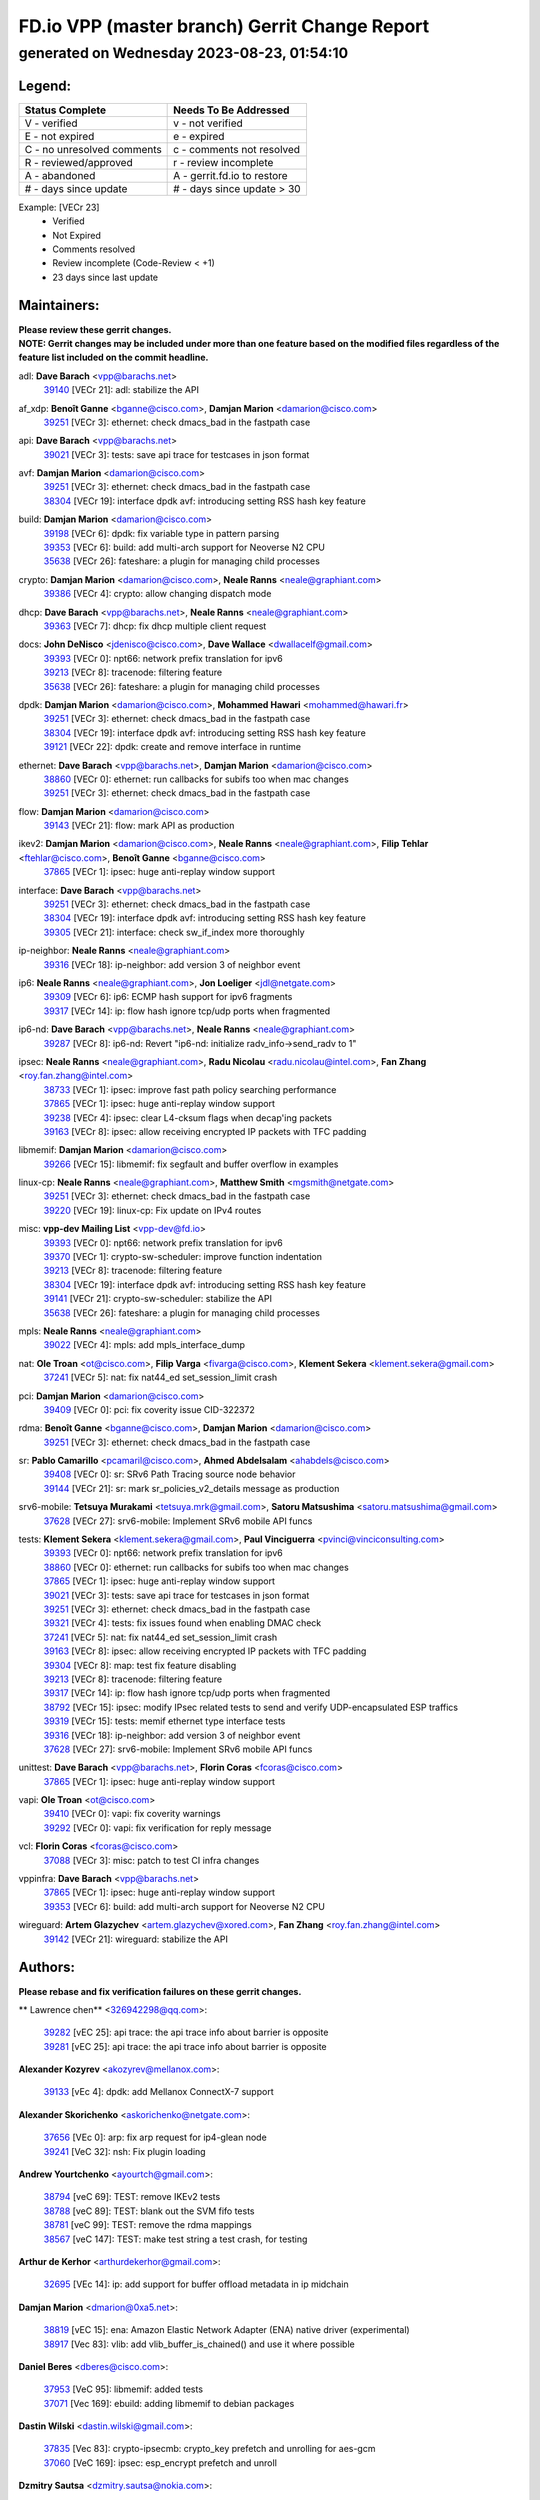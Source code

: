 
==============================================
FD.io VPP (master branch) Gerrit Change Report
==============================================
--------------------------------------------
generated on Wednesday 2023-08-23, 01:54:10
--------------------------------------------


Legend:
-------
========================== ===========================
Status Complete            Needs To Be Addressed
========================== ===========================
V - verified               v - not verified
E - not expired            e - expired
C - no unresolved comments c - comments not resolved
R - reviewed/approved      r - review incomplete
A - abandoned              A - gerrit.fd.io to restore
# - days since update      # - days since update > 30
========================== ===========================

Example: [VECr 23]
    - Verified
    - Not Expired
    - Comments resolved
    - Review incomplete (Code-Review < +1)
    - 23 days since last update


Maintainers:
------------
| **Please review these gerrit changes.**

| **NOTE: Gerrit changes may be included under more than one feature based on the modified files regardless of the feature list included on the commit headline.**

adl: **Dave Barach** <vpp@barachs.net>
  | `39140 <https:////gerrit.fd.io/r/c/vpp/+/39140>`_ [VECr 21]: adl: stabilize the API

af_xdp: **Benoît Ganne** <bganne@cisco.com>, **Damjan Marion** <damarion@cisco.com>
  | `39251 <https:////gerrit.fd.io/r/c/vpp/+/39251>`_ [VECr 3]: ethernet: check dmacs_bad in the fastpath case

api: **Dave Barach** <vpp@barachs.net>
  | `39021 <https:////gerrit.fd.io/r/c/vpp/+/39021>`_ [VECr 3]: tests: save api trace for testcases in json format

avf: **Damjan Marion** <damarion@cisco.com>
  | `39251 <https:////gerrit.fd.io/r/c/vpp/+/39251>`_ [VECr 3]: ethernet: check dmacs_bad in the fastpath case
  | `38304 <https:////gerrit.fd.io/r/c/vpp/+/38304>`_ [VECr 19]: interface dpdk avf: introducing setting RSS hash key feature

build: **Damjan Marion** <damarion@cisco.com>
  | `39198 <https:////gerrit.fd.io/r/c/vpp/+/39198>`_ [VECr 6]: dpdk: fix variable type in pattern parsing
  | `39353 <https:////gerrit.fd.io/r/c/vpp/+/39353>`_ [VECr 6]: build: add multi-arch support for Neoverse N2 CPU
  | `35638 <https:////gerrit.fd.io/r/c/vpp/+/35638>`_ [VECr 26]: fateshare: a plugin for managing child processes

crypto: **Damjan Marion** <damarion@cisco.com>, **Neale Ranns** <neale@graphiant.com>
  | `39386 <https:////gerrit.fd.io/r/c/vpp/+/39386>`_ [VECr 4]: crypto: allow changing dispatch mode

dhcp: **Dave Barach** <vpp@barachs.net>, **Neale Ranns** <neale@graphiant.com>
  | `39363 <https:////gerrit.fd.io/r/c/vpp/+/39363>`_ [VECr 7]: dhcp: fix dhcp multiple client request

docs: **John DeNisco** <jdenisco@cisco.com>, **Dave Wallace** <dwallacelf@gmail.com>
  | `39393 <https:////gerrit.fd.io/r/c/vpp/+/39393>`_ [VECr 0]: npt66: network prefix translation for ipv6
  | `39213 <https:////gerrit.fd.io/r/c/vpp/+/39213>`_ [VECr 8]: tracenode: filtering feature
  | `35638 <https:////gerrit.fd.io/r/c/vpp/+/35638>`_ [VECr 26]: fateshare: a plugin for managing child processes

dpdk: **Damjan Marion** <damarion@cisco.com>, **Mohammed Hawari** <mohammed@hawari.fr>
  | `39251 <https:////gerrit.fd.io/r/c/vpp/+/39251>`_ [VECr 3]: ethernet: check dmacs_bad in the fastpath case
  | `38304 <https:////gerrit.fd.io/r/c/vpp/+/38304>`_ [VECr 19]: interface dpdk avf: introducing setting RSS hash key feature
  | `39121 <https:////gerrit.fd.io/r/c/vpp/+/39121>`_ [VECr 22]: dpdk: create and remove interface in runtime

ethernet: **Dave Barach** <vpp@barachs.net>, **Damjan Marion** <damarion@cisco.com>
  | `38860 <https:////gerrit.fd.io/r/c/vpp/+/38860>`_ [VECr 0]: ethernet: run callbacks for subifs too when mac changes
  | `39251 <https:////gerrit.fd.io/r/c/vpp/+/39251>`_ [VECr 3]: ethernet: check dmacs_bad in the fastpath case

flow: **Damjan Marion** <damarion@cisco.com>
  | `39143 <https:////gerrit.fd.io/r/c/vpp/+/39143>`_ [VECr 21]: flow: mark API as production

ikev2: **Damjan Marion** <damarion@cisco.com>, **Neale Ranns** <neale@graphiant.com>, **Filip Tehlar** <ftehlar@cisco.com>, **Benoît Ganne** <bganne@cisco.com>
  | `37865 <https:////gerrit.fd.io/r/c/vpp/+/37865>`_ [VECr 1]: ipsec: huge anti-replay window support

interface: **Dave Barach** <vpp@barachs.net>
  | `39251 <https:////gerrit.fd.io/r/c/vpp/+/39251>`_ [VECr 3]: ethernet: check dmacs_bad in the fastpath case
  | `38304 <https:////gerrit.fd.io/r/c/vpp/+/38304>`_ [VECr 19]: interface dpdk avf: introducing setting RSS hash key feature
  | `39305 <https:////gerrit.fd.io/r/c/vpp/+/39305>`_ [VECr 21]: interface: check sw_if_index more thoroughly

ip-neighbor: **Neale Ranns** <neale@graphiant.com>
  | `39316 <https:////gerrit.fd.io/r/c/vpp/+/39316>`_ [VECr 18]: ip-neighbor: add version 3 of neighbor event

ip6: **Neale Ranns** <neale@graphiant.com>, **Jon Loeliger** <jdl@netgate.com>
  | `39309 <https:////gerrit.fd.io/r/c/vpp/+/39309>`_ [VECr 6]: ip6: ECMP hash support for ipv6 fragments
  | `39317 <https:////gerrit.fd.io/r/c/vpp/+/39317>`_ [VECr 14]: ip: flow hash ignore tcp/udp ports when fragmented

ip6-nd: **Dave Barach** <vpp@barachs.net>, **Neale Ranns** <neale@graphiant.com>
  | `39287 <https:////gerrit.fd.io/r/c/vpp/+/39287>`_ [VECr 8]: ip6-nd: Revert "ip6-nd: initialize radv_info->send_radv to 1"

ipsec: **Neale Ranns** <neale@graphiant.com>, **Radu Nicolau** <radu.nicolau@intel.com>, **Fan Zhang** <roy.fan.zhang@intel.com>
  | `38733 <https:////gerrit.fd.io/r/c/vpp/+/38733>`_ [VECr 1]: ipsec: improve fast path policy searching performance
  | `37865 <https:////gerrit.fd.io/r/c/vpp/+/37865>`_ [VECr 1]: ipsec: huge anti-replay window support
  | `39238 <https:////gerrit.fd.io/r/c/vpp/+/39238>`_ [VECr 4]: ipsec: clear L4-cksum flags when decap'ing packets
  | `39163 <https:////gerrit.fd.io/r/c/vpp/+/39163>`_ [VECr 8]: ipsec: allow receiving encrypted IP packets with TFC padding

libmemif: **Damjan Marion** <damarion@cisco.com>
  | `39266 <https:////gerrit.fd.io/r/c/vpp/+/39266>`_ [VECr 15]: libmemif: fix segfault and buffer overflow in examples

linux-cp: **Neale Ranns** <neale@graphiant.com>, **Matthew Smith** <mgsmith@netgate.com>
  | `39251 <https:////gerrit.fd.io/r/c/vpp/+/39251>`_ [VECr 3]: ethernet: check dmacs_bad in the fastpath case
  | `39220 <https:////gerrit.fd.io/r/c/vpp/+/39220>`_ [VECr 19]: linux-cp: Fix update on IPv4 routes

misc: **vpp-dev Mailing List** <vpp-dev@fd.io>
  | `39393 <https:////gerrit.fd.io/r/c/vpp/+/39393>`_ [VECr 0]: npt66: network prefix translation for ipv6
  | `39370 <https:////gerrit.fd.io/r/c/vpp/+/39370>`_ [VECr 1]: crypto-sw-scheduler: improve function indentation
  | `39213 <https:////gerrit.fd.io/r/c/vpp/+/39213>`_ [VECr 8]: tracenode: filtering feature
  | `38304 <https:////gerrit.fd.io/r/c/vpp/+/38304>`_ [VECr 19]: interface dpdk avf: introducing setting RSS hash key feature
  | `39141 <https:////gerrit.fd.io/r/c/vpp/+/39141>`_ [VECr 21]: crypto-sw-scheduler: stabilize the API
  | `35638 <https:////gerrit.fd.io/r/c/vpp/+/35638>`_ [VECr 26]: fateshare: a plugin for managing child processes

mpls: **Neale Ranns** <neale@graphiant.com>
  | `39022 <https:////gerrit.fd.io/r/c/vpp/+/39022>`_ [VECr 4]: mpls: add mpls_interface_dump

nat: **Ole Troan** <ot@cisco.com>, **Filip Varga** <fivarga@cisco.com>, **Klement Sekera** <klement.sekera@gmail.com>
  | `37241 <https:////gerrit.fd.io/r/c/vpp/+/37241>`_ [VECr 5]: nat: fix nat44_ed set_session_limit crash

pci: **Damjan Marion** <damarion@cisco.com>
  | `39409 <https:////gerrit.fd.io/r/c/vpp/+/39409>`_ [VECr 0]: pci: fix coverity issue CID-322372

rdma: **Benoît Ganne** <bganne@cisco.com>, **Damjan Marion** <damarion@cisco.com>
  | `39251 <https:////gerrit.fd.io/r/c/vpp/+/39251>`_ [VECr 3]: ethernet: check dmacs_bad in the fastpath case

sr: **Pablo Camarillo** <pcamaril@cisco.com>, **Ahmed Abdelsalam** <ahabdels@cisco.com>
  | `39408 <https:////gerrit.fd.io/r/c/vpp/+/39408>`_ [VECr 0]: sr: SRv6 Path Tracing source node behavior
  | `39144 <https:////gerrit.fd.io/r/c/vpp/+/39144>`_ [VECr 21]: sr: mark sr_policies_v2_details message as production

srv6-mobile: **Tetsuya Murakami** <tetsuya.mrk@gmail.com>, **Satoru Matsushima** <satoru.matsushima@gmail.com>
  | `37628 <https:////gerrit.fd.io/r/c/vpp/+/37628>`_ [VECr 27]: srv6-mobile: Implement SRv6 mobile API funcs

tests: **Klement Sekera** <klement.sekera@gmail.com>, **Paul Vinciguerra** <pvinci@vinciconsulting.com>
  | `39393 <https:////gerrit.fd.io/r/c/vpp/+/39393>`_ [VECr 0]: npt66: network prefix translation for ipv6
  | `38860 <https:////gerrit.fd.io/r/c/vpp/+/38860>`_ [VECr 0]: ethernet: run callbacks for subifs too when mac changes
  | `37865 <https:////gerrit.fd.io/r/c/vpp/+/37865>`_ [VECr 1]: ipsec: huge anti-replay window support
  | `39021 <https:////gerrit.fd.io/r/c/vpp/+/39021>`_ [VECr 3]: tests: save api trace for testcases in json format
  | `39251 <https:////gerrit.fd.io/r/c/vpp/+/39251>`_ [VECr 3]: ethernet: check dmacs_bad in the fastpath case
  | `39321 <https:////gerrit.fd.io/r/c/vpp/+/39321>`_ [VECr 4]: tests: fix issues found when enabling DMAC check
  | `37241 <https:////gerrit.fd.io/r/c/vpp/+/37241>`_ [VECr 5]: nat: fix nat44_ed set_session_limit crash
  | `39163 <https:////gerrit.fd.io/r/c/vpp/+/39163>`_ [VECr 8]: ipsec: allow receiving encrypted IP packets with TFC padding
  | `39304 <https:////gerrit.fd.io/r/c/vpp/+/39304>`_ [VECr 8]: map: test fix feature disabling
  | `39213 <https:////gerrit.fd.io/r/c/vpp/+/39213>`_ [VECr 8]: tracenode: filtering feature
  | `39317 <https:////gerrit.fd.io/r/c/vpp/+/39317>`_ [VECr 14]: ip: flow hash ignore tcp/udp ports when fragmented
  | `38792 <https:////gerrit.fd.io/r/c/vpp/+/38792>`_ [VECr 15]: ipsec: modify IPsec related tests to send and verify UDP-encapsulated ESP traffics
  | `39319 <https:////gerrit.fd.io/r/c/vpp/+/39319>`_ [VECr 15]: tests: memif ethernet type interface tests
  | `39316 <https:////gerrit.fd.io/r/c/vpp/+/39316>`_ [VECr 18]: ip-neighbor: add version 3 of neighbor event
  | `37628 <https:////gerrit.fd.io/r/c/vpp/+/37628>`_ [VECr 27]: srv6-mobile: Implement SRv6 mobile API funcs

unittest: **Dave Barach** <vpp@barachs.net>, **Florin Coras** <fcoras@cisco.com>
  | `37865 <https:////gerrit.fd.io/r/c/vpp/+/37865>`_ [VECr 1]: ipsec: huge anti-replay window support

vapi: **Ole Troan** <ot@cisco.com>
  | `39410 <https:////gerrit.fd.io/r/c/vpp/+/39410>`_ [VECr 0]: vapi: fix coverity warnings
  | `39292 <https:////gerrit.fd.io/r/c/vpp/+/39292>`_ [VECr 0]: vapi: fix verification for reply message

vcl: **Florin Coras** <fcoras@cisco.com>
  | `37088 <https:////gerrit.fd.io/r/c/vpp/+/37088>`_ [VECr 3]: misc: patch to test CI infra changes

vppinfra: **Dave Barach** <vpp@barachs.net>
  | `37865 <https:////gerrit.fd.io/r/c/vpp/+/37865>`_ [VECr 1]: ipsec: huge anti-replay window support
  | `39353 <https:////gerrit.fd.io/r/c/vpp/+/39353>`_ [VECr 6]: build: add multi-arch support for Neoverse N2 CPU

wireguard: **Artem Glazychev** <artem.glazychev@xored.com>, **Fan Zhang** <roy.fan.zhang@intel.com>
  | `39142 <https:////gerrit.fd.io/r/c/vpp/+/39142>`_ [VECr 21]: wireguard: stabilize the API

Authors:
--------
**Please rebase and fix verification failures on these gerrit changes.**

** Lawrence chen** <326942298@qq.com>:

  | `39282 <https:////gerrit.fd.io/r/c/vpp/+/39282>`_ [vEC 25]: api trace: the api trace info about barrier is opposite
  | `39281 <https:////gerrit.fd.io/r/c/vpp/+/39281>`_ [vEC 25]: api trace: the api trace info about barrier is opposite

**Alexander Kozyrev** <akozyrev@mellanox.com>:

  | `39133 <https:////gerrit.fd.io/r/c/vpp/+/39133>`_ [vEc 4]: dpdk: add Mellanox ConnectX-7 support

**Alexander Skorichenko** <askorichenko@netgate.com>:

  | `37656 <https:////gerrit.fd.io/r/c/vpp/+/37656>`_ [VEc 0]: arp: fix arp request for ip4-glean node
  | `39241 <https:////gerrit.fd.io/r/c/vpp/+/39241>`_ [VeC 32]: nsh: Fix plugin loading

**Andrew Yourtchenko** <ayourtch@gmail.com>:

  | `38794 <https:////gerrit.fd.io/r/c/vpp/+/38794>`_ [veC 69]: TEST: remove IKEv2 tests
  | `38788 <https:////gerrit.fd.io/r/c/vpp/+/38788>`_ [veC 89]: TEST: blank out the SVM fifo tests
  | `38781 <https:////gerrit.fd.io/r/c/vpp/+/38781>`_ [veC 99]: TEST: remove the rdma mappings
  | `38567 <https:////gerrit.fd.io/r/c/vpp/+/38567>`_ [veC 147]: TEST: make test string a test crash, for testing

**Arthur de Kerhor** <arthurdekerhor@gmail.com>:

  | `32695 <https:////gerrit.fd.io/r/c/vpp/+/32695>`_ [VEc 14]: ip: add support for buffer offload metadata in ip midchain

**Damjan Marion** <dmarion@0xa5.net>:

  | `38819 <https:////gerrit.fd.io/r/c/vpp/+/38819>`_ [vEC 15]: ena: Amazon Elastic Network Adapter (ENA) native driver (experimental)
  | `38917 <https:////gerrit.fd.io/r/c/vpp/+/38917>`_ [Vec 83]: vlib: add vlib_buffer_is_chained() and use it where possible

**Daniel Beres** <dberes@cisco.com>:

  | `37953 <https:////gerrit.fd.io/r/c/vpp/+/37953>`_ [VeC 95]: libmemif: added tests
  | `37071 <https:////gerrit.fd.io/r/c/vpp/+/37071>`_ [Vec 169]: ebuild: adding libmemif to debian packages

**Dastin Wilski** <dastin.wilski@gmail.com>:

  | `37835 <https:////gerrit.fd.io/r/c/vpp/+/37835>`_ [Vec 83]: crypto-ipsecmb: crypto_key prefetch and unrolling for aes-gcm
  | `37060 <https:////gerrit.fd.io/r/c/vpp/+/37060>`_ [VeC 169]: ipsec: esp_encrypt prefetch and unroll

**Dzmitry Sautsa** <dzmitry.sautsa@nokia.com>:

  | `37296 <https:////gerrit.fd.io/r/c/vpp/+/37296>`_ [VeC 126]: dpdk: use adapter MTU in max_frame_size setting

**Filip Varga** <fivarga@cisco.com>:

  | `35903 <https:////gerrit.fd.io/r/c/vpp/+/35903>`_ [VeC 91]: nat: nat66 cli bug fix

**Florian Gavril** <gflorian@3nets.io>:

  | `39076 <https:////gerrit.fd.io/r/c/vpp/+/39076>`_ [VeC 64]: fib: Crash when specify a big prefix length from CLI.

**GaoChX** <chiso.gao@gmail.com>:

  | `37153 <https:////gerrit.fd.io/r/c/vpp/+/37153>`_ [VeC 104]: nat: nat44-ed get out2in workers failed for static mapping without port

**Guangming Zhang** <zhangguangming@baicells.com>:

  | `38285 <https:////gerrit.fd.io/r/c/vpp/+/38285>`_ [VeC 179]: ip: fix update checksum in ip4_ttl_inc

**Liangxing Wang** <liangxing.wang@arm.com>:

  | `39095 <https:////gerrit.fd.io/r/c/vpp/+/39095>`_ [VEc 26]: memif: use VPP cache line size macro instead of hard coded 64 bytes

**Maros Ondrejicka** <mondreji@cisco.com>:

  | `38461 <https:////gerrit.fd.io/r/c/vpp/+/38461>`_ [VeC 159]: nat: fix address resolution

**Miklos Tirpak** <miklos.tirpak@gmail.com>:

  | `36021 <https:////gerrit.fd.io/r/c/vpp/+/36021>`_ [VeC 144]: nat: fix tcp session reopen in nat44-ed

**Neale Ranns** <neale@graphiant.com>:

  | `38092 <https:////gerrit.fd.io/r/c/vpp/+/38092>`_ [vec 95]: ip: IP address family common input node

**Piotr Bronowski** <piotrx.bronowski@intel.com>:

  | `38409 <https:////gerrit.fd.io/r/c/vpp/+/38409>`_ [vEC 27]: ipsec: introduce function esp_prepare_packet_for_enc
  | `38407 <https:////gerrit.fd.io/r/c/vpp/+/38407>`_ [Vec 104]: ipsec: esp_encrypt prefetch and unroll - introduce new types
  | `38410 <https:////gerrit.fd.io/r/c/vpp/+/38410>`_ [VeC 167]: ipsec: esp_encrypt prefetch and unroll

**Rune Jensen** <runeerle@wgtwo.com>:

  | `38573 <https:////gerrit.fd.io/r/c/vpp/+/38573>`_ [vEC 11]: gtpu: support non-G-PDU packets and PDU Session

**Simon Zolin** <steelum@gmail.com>:

  | `38850 <https:////gerrit.fd.io/r/c/vpp/+/38850>`_ [VeC 90]: fib: don't leave default 'dpo-drop' rule after 'sr steer'

**Stanislav Zaikin** <zstaseg@gmail.com>:

  | `38456 <https:////gerrit.fd.io/r/c/vpp/+/38456>`_ [VeC 113]: linux-cp: auto select tap id when creating lcp pair

**Sylvain C** <sylvain.cadilhac@freepro.com>:

  | `39294 <https:////gerrit.fd.io/r/c/vpp/+/39294>`_ [vEC 25]: api: ip - set punt reason max length to fix VAPI generation

**Ted Chen** <znscnchen@gmail.com>:

  | `39062 <https:////gerrit.fd.io/r/c/vpp/+/39062>`_ [veC 68]: ethernet: fix fastpath does not drop the packet with incorrect destination MAC

**Vladislav Grishenko** <themiron@mail.ru>:

  | `38245 <https:////gerrit.fd.io/r/c/vpp/+/38245>`_ [Vec 131]: mpls: fix possible crashes on tunnel create/delete
  | `38521 <https:////gerrit.fd.io/r/c/vpp/+/38521>`_ [VeC 144]: nat: improve nat44-ed outside address distribution
  | `38525 <https:////gerrit.fd.io/r/c/vpp/+/38525>`_ [VeC 155]: api: fix mp-safe mark for some messages and add more
  | `38524 <https:////gerrit.fd.io/r/c/vpp/+/38524>`_ [VeC 157]: fib: fix interface resolve from unlinked fib entries
  | `38515 <https:////gerrit.fd.io/r/c/vpp/+/38515>`_ [VeC 157]: fib: fix freed mpls label disposition dpo access

**Vratko Polak** <vrpolak@cisco.com>:

  | `39315 <https:////gerrit.fd.io/r/c/vpp/+/39315>`_ [VEc 4]: vppapigen: recognize also _event as to_network
  | `38797 <https:////gerrit.fd.io/r/c/vpp/+/38797>`_ [VeC 92]: ip: make running_fragment_id thread safe

**Xiaoming Jiang** <jiangxiaoming@outlook.com>:

  | `38871 <https:////gerrit.fd.io/r/c/vpp/+/38871>`_ [VeC 90]: nsh: fix plugin load failed due to undefined symbol: gre4_input_node
  | `38742 <https:////gerrit.fd.io/r/c/vpp/+/38742>`_ [veC 116]: linux-cp: fix compiler error with libnl 3.2.x
  | `38728 <https:////gerrit.fd.io/r/c/vpp/+/38728>`_ [veC 118]: ipsec: remove redundant match in ipsec4-input-feature with decrypted esp/ah packet
  | `38535 <https:////gerrit.fd.io/r/c/vpp/+/38535>`_ [VeC 153]: ipsec: fix non-esp packet may be matched as esp packet if flow cache enabled
  | `38500 <https:////gerrit.fd.io/r/c/vpp/+/38500>`_ [VeC 158]: ipsec: missing linear search when flow cache search failed
  | `37492 <https:////gerrit.fd.io/r/c/vpp/+/37492>`_ [VeC 169]: api: fix memory error with pending_rpc_requests in multi-thread environment
  | `38336 <https:////gerrit.fd.io/r/c/vpp/+/38336>`_ [Vec 179]: ip: IPv4 Fragmentation - fix fragment id alloc not multi-thread safe

**Xinyao Cai** <xinyao.cai@intel.com>:

  | `38901 <https:////gerrit.fd.io/r/c/vpp/+/38901>`_ [VeC 78]: flow dpdk avf: add support for using l2tpv3 as RSS type
  | `38876 <https:////gerrit.fd.io/r/c/vpp/+/38876>`_ [VeC 89]: dpdk: revert "flow dpdk: introduce IP in IP support for flow"

**Yahui Chen** <goodluckwillcomesoon@gmail.com>:

  | `37653 <https:////gerrit.fd.io/r/c/vpp/+/37653>`_ [VEc 6]: af_xdp: optimizing send performance

**dengfeng liu** <liudf0716@gmail.com>:

  | `39228 <https:////gerrit.fd.io/r/c/vpp/+/39228>`_ [VeC 37]: ipsec: should use praddr_ instead of pladdr_
  | `39229 <https:////gerrit.fd.io/r/c/vpp/+/39229>`_ [VeC 37]: ipsec: delete redundant code

**grimlock** <realbaseball2008@gmail.com>:

  | `38442 <https:////gerrit.fd.io/r/c/vpp/+/38442>`_ [VeC 83]: nat: nat44-ed bug fix
  | `38440 <https:////gerrit.fd.io/r/c/vpp/+/38440>`_ [VeC 85]: nat: nat44-ed cli bug fix

**hui zhang** <zhanghui1715@gmail.com>:

  | `38451 <https:////gerrit.fd.io/r/c/vpp/+/38451>`_ [veC 89]: vrrp: dump vrrp vr peer

**mahdi varasteh** <mahdy.varasteh@gmail.com>:

  | `36726 <https:////gerrit.fd.io/r/c/vpp/+/36726>`_ [veC 144]: nat: add local addresses correctly in nat lb static mapping

**ranjan raj** <ranjanx.raj@intel.com>:

  | `39224 <https:////gerrit.fd.io/r/c/vpp/+/39224>`_ [VEc 0]: crypto-ipsecmb: bump intel-ipsec-mb version to 1.4

**vinay tripathi** <vinayx.tripathi@intel.com>:

  | `38793 <https:////gerrit.fd.io/r/c/vpp/+/38793>`_ [Vec 53]: ipsec: separate UDP and UDP-encapsulated ESP packet processing
  | `38791 <https:////gerrit.fd.io/r/c/vpp/+/38791>`_ [VeC 61]: ipsec: move udp/esp packet processing in the inline function ipsec_udp_encap_esp_packet_process

Abandoned:
----------
**The following gerrit changes have not been updated in over 180 days and have been abandoned.**

**Neale Ranns** <neale@graphiant.com>:

  | `38095 <https:////gerrit.fd.io/r/c/vpp/+/38095>`_ [A 180]: ip: Set the buffer error in ip6-input
  | `38116 <https:////gerrit.fd.io/r/c/vpp/+/38116>`_ [A 180]: ip: IPv6 validate input packet's header length does not exist buffer size

**Xiaoming Jiang** <jiangxiaoming@outlook.com>:

  | `36018 <https:////gerrit.fd.io/r/c/vpp/+/36018>`_ [A 180]: ip: fix ip4_ttl_inc calc checksum error when checksum is 0

Legend:
-------
========================== ===========================
Status Complete            Needs To Be Addressed
========================== ===========================
V - verified               v - not verified
E - not expired            e - expired
C - no unresolved comments c - comments not resolved
R - reviewed/approved      r - review incomplete
A - abandoned              A - gerrit.fd.io to restore
# - days since update      # - days since update > 30
========================== ===========================

Example: [VECr 23]
    - Verified
    - Not Expired
    - Comments resolved
    - Review incomplete (Code-Review < +1)
    - 23 days since last update


Statistics:
-----------
================ ===
Patches assigned
================ ===
authors          59
maintainers      41
committers       0
abandoned        3
================ ===

